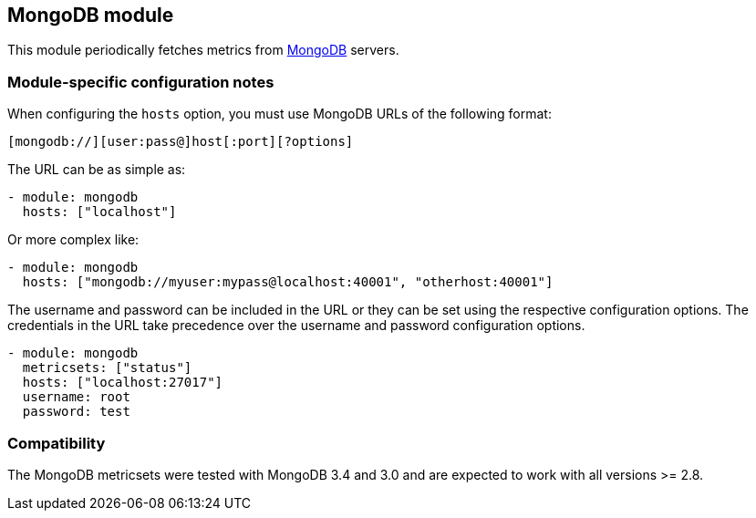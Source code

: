 == MongoDB module

This module periodically fetches metrics from https://www.mongodb.com[MongoDB]
servers.

[float]
=== Module-specific configuration notes

When configuring the `hosts` option, you must use MongoDB URLs of the following
format:

-----------------------------------
[mongodb://][user:pass@]host[:port][?options]
-----------------------------------

The URL can be as simple as:

[source,yaml]
----------------------------------------------------------------------
- module: mongodb
  hosts: ["localhost"]
----------------------------------------------------------------------

Or more complex like:

[source,yaml]
----------------------------------------------------------------------
- module: mongodb
  hosts: ["mongodb://myuser:mypass@localhost:40001", "otherhost:40001"]
----------------------------------------------------------------------

The username and password can be included in the URL or they can be set using
the respective configuration options. The credentials in the URL take precedence
over the username and password configuration options.

[source,yaml]
----
- module: mongodb
  metricsets: ["status"]
  hosts: ["localhost:27017"]
  username: root
  password: test
----

[float]
=== Compatibility

The MongoDB metricsets were tested with MongoDB 3.4 and 3.0 and are expected to
work with all versions >= 2.8.
